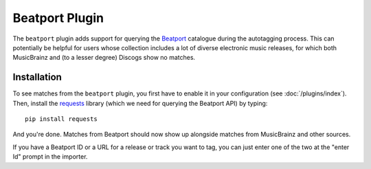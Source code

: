 Beatport Plugin
==============

The ``beatport`` plugin adds support for querying the `Beatport`_ catalogue
during the autotagging process. This can potentially be helpful for users
whose collection includes a lot of diverse electronic music releases, for which
both MusicBrainz and (to a lesser degree) Discogs show no matches.

.. _Beatport: http://beatport.com

Installation
------------

To see matches from the ``beatport`` plugin, you first have to enable it in
your configuration (see :doc:`/plugins/index`). Then, install the `requests`_
library (which we need for querying the Beatport API) by typing::

    pip install requests

And you're done. Matches from Beatport should now show up alongside matches
from MusicBrainz and other sources.

If you have a Beatport ID or a URL for a release or track you want to tag, you
can just enter one of the two at the "enter Id" prompt in the importer.

.. _requests: http://docs.python-requests.org/en/latest/
